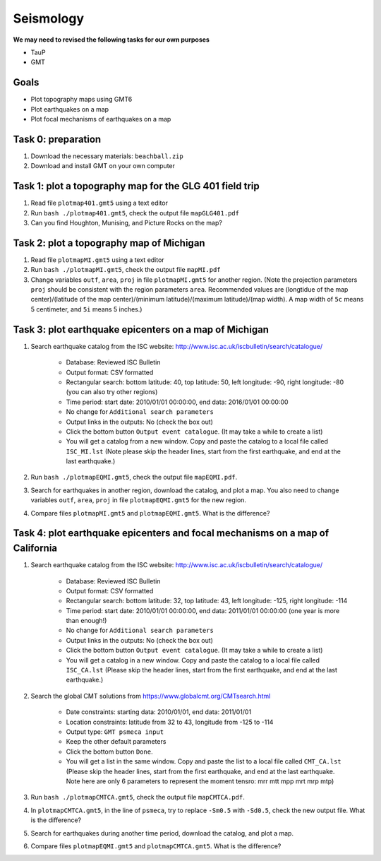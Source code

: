 Seismology
==========

**We may need to revised the following tasks for our own purposes**

- TauP
- GMT


Goals
-----

- Plot topography maps using GMT6
- Plot earthquakes on a map
- Plot focal mechanisms of earthquakes on a map


Task 0: preparation
-------------------

1. Download the necessary materials: ``beachball.zip``
2. Download and install GMT on your own computer


Task 1: plot a topography map for the GLG 401 field trip
--------------------------------------------------------

1. Read file ``plotmap401.gmt5`` using a text editor
2. Run ``bash ./plotmap401.gmt5``, check the output file ``mapGLG401.pdf``
3. Can you find Houghton, Munising, and Picture Rocks on the map?


Task 2: plot a topography map of Michigan
-----------------------------------------

1. Read file ``plotmapMI.gmt5`` using a text editor
2. Run ``bash ./plotmapMI.gmt5``, check the output file ``mapMI.pdf``
3. Change variables ``outf``, ``area``, ``proj`` in file ``plotmapMI.gmt5`` for another region. (Note the projection parameters ``proj`` should be consistent with the region parameters ``area``. Recommended values are (longtidue of the map center)/(latitude of the map center)/(minimum latitude)/(maximum latitude)/(map width). A map width of ``5c`` means 5 centimeter, and ``5i`` means 5 inches.)


Task 3: plot earthquake epicenters on a map of Michigan
-------------------------------------------------------

1. Search earthquake catalog from the ISC website: http://www.isc.ac.uk/iscbulletin/search/catalogue/

    - Database: Reviewed ISC Bulletin
    - Output format: CSV formatted
    - Rectangular search: bottom latitude: 40, top latitude: 50, left longitude: -90, right longitude: -80 (you can also try other regions)
    - Time period: start date: 2010/01/01 00:00:00, end data: 2016/01/01 00:00:00
    - No change for ``Additional search parameters``
    - Output links in the outputs: No (check the box out)
    - Click the bottom button ``Output event catalogue``. (It may take a while to create a list)
    - You will get a catalog from a new window. Copy and paste the catalog to a local file called ``ISC_MI.lst`` (Note please skip the header lines, start from the first earthquake, and end at the last earthquake.)

2. Run ``bash ./plotmapEQMI.gmt5``, check the output file ``mapEQMI.pdf``.
3. Search for earthquakes in another region, download the catalog, and plot a map. You also need to change variables ``outf``, ``area``, ``proj`` in file ``plotmapEQMI.gmt5`` for the new region.
4. Compare files ``plotmapMI.gmt5`` and ``plotmapEQMI.gmt5``. What is the difference?


Task 4: plot earthquake epicenters and focal mechanisms on a map of California
------------------------------------------------------------------------------

1. Search earthquake catalog from the ISC website: http://www.isc.ac.uk/iscbulletin/search/catalogue/

    - Database: Reviewed ISC Bulletin
    - Output format: CSV formatted
    - Rectangular search: bottom latitude: 32, top latitude: 43, left longitude: -125, right longitude: -114
    - Time period: start date: 2010/01/01 00:00:00, end data: 2011/01/01 00:00:00  (one year is more than enough!)
    - No change for ``Additional search parameters``
    - Output links in the outputs: No (check the box out)
    - Click the bottom button ``Output event catalogue``. (It may take a while to create a list)
    - You will get a catalog in a new window. Copy and paste the catalog to a local file called ``ISC_CA.lst`` (Please  skip the header lines, start from the first earthquake, and end at the last earthquake.)

2. Search the global CMT solutions from https://www.globalcmt.org/CMTsearch.html

    - Date constraints: starting data: 2010/01/01, end data: 2011/01/01
    - Location constraints: latitude from 32 to 43, longitude from -125 to -114
    - Output type: ``GMT psmeca input``
    - Keep the other default parameters
    - Click the bottom button ``Done``.
    - You will get a list in the same window. Copy and paste the list to a local file called ``CMT_CA.lst`` (Please skip the header lines, start from the first earthquake, and end at the last earthquake. Note here are only 6 parameters to represent the moment tensro: mrr mtt mpp mrt mrp mtp)

3. Run ``bash ./plotmapCMTCA.gmt5``, check the output file ``mapCMTCA.pdf``.
4. In ``plotmapCMTCA.gmt5``, in the line of ``psmeca``, try to replace ``-Sm0.5`` with ``-Sd0.5``, check the new output file. What is the difference?
5. Search for earthquakes during another time period, download the catalog, and plot a map.
6. Compare files ``plotmapEQMI.gmt5`` and ``plotmapCMTCA.gmt5``. What is the difference?

